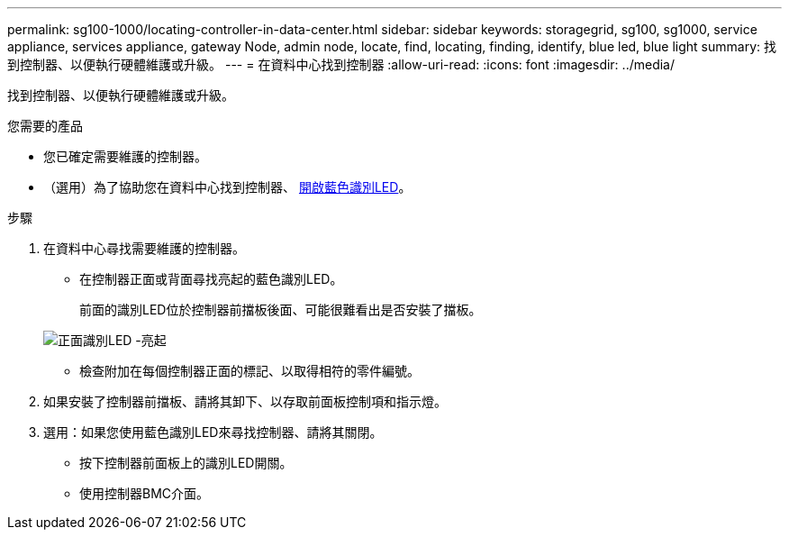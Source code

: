 ---
permalink: sg100-1000/locating-controller-in-data-center.html 
sidebar: sidebar 
keywords: storagegrid, sg100, sg1000, service appliance, services appliance, gateway Node, admin node, locate, find, locating, finding, identify, blue led, blue light 
summary: 找到控制器、以便執行硬體維護或升級。 
---
= 在資料中心找到控制器
:allow-uri-read: 
:icons: font
:imagesdir: ../media/


[role="lead"]
找到控制器、以便執行硬體維護或升級。

.您需要的產品
* 您已確定需要維護的控制器。
* （選用）為了協助您在資料中心找到控制器、 xref:turning-controller-identify-led-on-and-off.adoc[開啟藍色識別LED]。


.步驟
. 在資料中心尋找需要維護的控制器。
+
** 在控制器正面或背面尋找亮起的藍色識別LED。
+
前面的識別LED位於控制器前擋板後面、可能很難看出是否安裝了擋板。

+
image::../media/sg6060_front_panel_service_led_on.jpg[正面識別LED -亮起]

** 檢查附加在每個控制器正面的標記、以取得相符的零件編號。


. 如果安裝了控制器前擋板、請將其卸下、以存取前面板控制項和指示燈。
. 選用：如果您使用藍色識別LED來尋找控制器、請將其關閉。
+
** 按下控制器前面板上的識別LED開關。
** 使用控制器BMC介面。




